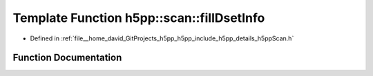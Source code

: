 .. _exhale_function_namespaceh5pp_1_1scan_1ae4ec96a718b44c4488ea91734fc44d47:

Template Function h5pp::scan::fillDsetInfo
==========================================

- Defined in :ref:`file__home_david_GitProjects_h5pp_h5pp_include_h5pp_details_h5ppScan.h`


Function Documentation
----------------------


.. doxygenfunction:: h5pp::scan::fillDsetInfo(h5pp::DsetInfo&, const h5x&, const Options&, const PropertyLists&)
